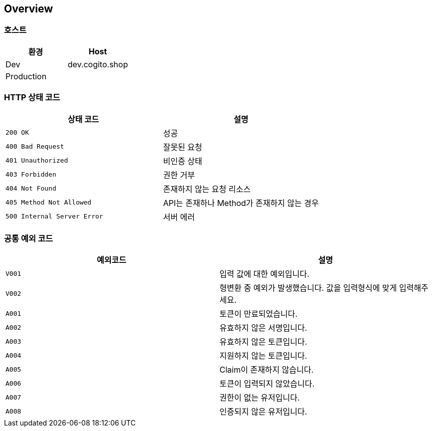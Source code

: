 [[overview]]
== Overview

[[overview-host]]
=== 호스트

|===
| 환경 | Host

| Dev
| dev.cogito.shop

| Production
|
|===

[[overview-http-status-codes]]
=== HTTP 상태 코드

|===
| 상태 코드 | 설명

| `200 OK`
| 성공

| `400 Bad Request`
| 잘못된 요청

| `401 Unauthorized`
| 비인증 상태

| `403 Forbidden`
| 권한 거부

| `404 Not Found`
| 존재하지 않는 요청 리소스

| `405 Method Not Allowed`
| API는 존재하나 Method가 존재하지 않는 경우

| `500 Internal Server Error`
| 서버 에러
|===

[[overview-common-exception-codes]]
=== 공통 예외 코드
|===
|예외코드 | 설명

| `V001`
| 입력 값에 대한 예외입니다.

| `V002`
| 형변환 중 예외가 발생했습니다. 값을 입력형식에 맞게 입력해주세요.

| `A001`
| 토큰이 만료되었습니다.

| `A002`
| 유효하지 않은 서명입니다.

| `A003`
| 유효하지 않은 토큰입니다.

| `A004`
| 지원하지 않는 토큰입니다.

| `A005`
| Claim이 존재하지 않습니다.

| `A006`
| 토큰이 입력되지 않았습니다.

| `A007`
| 권한이 없는 유저입니다.

| `A008`
| 인증되지 않은 유저입니다.
|===